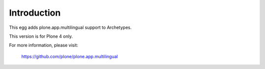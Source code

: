 Introduction
============

This egg adds plone.app.multilingual support to Archetypes.

This version is for Plone 4 only.

For more information, please visit:

    https://github.com/plone/plone.app.multilingual
